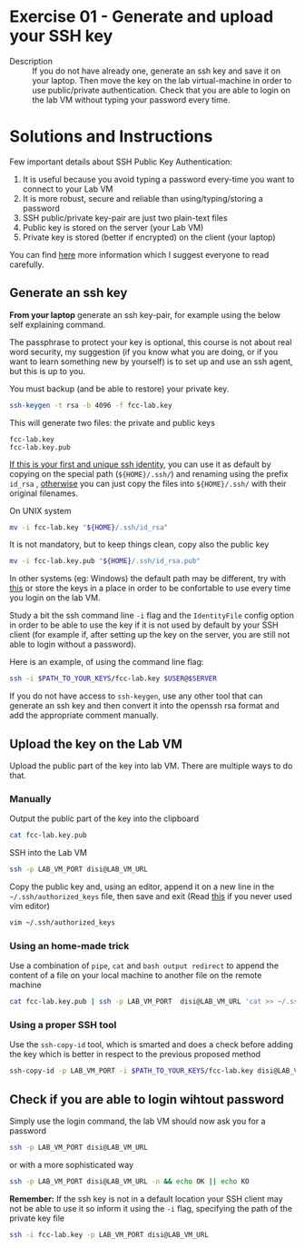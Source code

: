 * Exercise 01 - Generate and upload your SSH key
  - Description :: If you do not have already one, generate an ssh key and save it on your laptop. Then move the key on the lab virtual-machine in order to use public/private authentication. Check that you are able to login on the lab VM without typing your password every time.

      
* Solutions and Instructions
Few important details about SSH Public Key Authentication:
1) It is useful because you avoid typing a password every-time you want to connect to your Lab VM
2) It is more robust, secure and reliable than using/typing/storing a password
3) SSH public/private key-pair are just two plain-text files
4) Public key is stored on the server (your Lab VM)
5) Private key is stored (better if encrypted) on the client (your laptop)


You can find [[https://www.ssh.com/academy/ssh/public-key-authentication][here]] more information which I suggest everyone to read carefully.


** Generate an ssh key
*From your laptop* generate an ssh key-pair, for example using the below self explaining command.
  
The passphrase to protect your key is optional, this course is not about real word security, my suggestion (if you know what you are doing, or if you want to learn something new by yourself) is to set up and use an ssh agent, but this is up to you.

You must backup (and be able to restore) your private key.

#+begin_src sh
ssh-keygen -t rsa -b 4096 -f fcc-lab.key
#+end_src

This will generate two files: the private and public keys
#+begin_example
fcc-lab.key
fcc-lab.key.pub
#+end_example

_If this is your first and unique ssh identity_, you can use it as default by copying on the special path (=${HOME}/.ssh/=) and renaming using the prefix =id_rsa= , _otherwise_ you can just copy the files into =${HOME}/.ssh/= with their original filenames.

On UNIX system
#+begin_src sh
mv -i fcc-lab.key "${HOME}/.ssh/id_rsa"
#+end_src

It is not mandatory, but to keep things clean, copy also the public key
#+begin_src sh
mv -i fcc-lab.key.pub "${HOME}/.ssh/id_rsa.pub"
#+end_src

In other systems (eg: Windows) the default path may be different, try with [[https://www.scammell.co.uk/2017/09/18/ssh-keygen-best-practice-for-cmder/][this]] or store the keys in a place in order to be confortable to use every time you login on the lab VM.

Study a bit the ssh command line =-i= flag and the =IdentityFile= config option in order to be able to use the key if it is not used by default by your SSH client (for example if, after setting up the key on the server, you are still not able to login without a password).

Here is an example, of using the command line flag:
#+begin_src sh
  ssh -i $PATH_TO_YOUR_KEYS/fcc-lab.key $USER@$SERVER
#+end_src

If you do not have access to =ssh-keygen=, use any other tool that can generate an ssh key and then convert it into the openssh rsa format and add the appropriate comment manually.

** Upload the key on the Lab VM
Upload the public part of the key into lab VM. There are multiple ways to do that.

*** Manually
Output the public part of the key into the clipboard
#+begin_src sh
cat fcc-lab.key.pub
#+end_src

SSH into the Lab VM
#+begin_src sh
  ssh -p LAB_VM_PORT disi@LAB_VM_URL
#+end_src

Copy the public key and, using an editor, append it on a new line in the =~/.ssh/authorized_keys= file, then save and exit (Read [[https://www.cyberciti.biz/faq/linux-unix-vim-save-and-quit-command/][this]] if you never used vim editor)
#+begin_src sh
vim ~/.ssh/authorized_keys
#+end_src

*** Using an home-made trick
Use a combination of =pipe=, =cat= and =bash output redirect= to append the content of a file on your local machine to another file on the remote machine
#+begin_src sh
cat fcc-lab.key.pub | ssh -p LAB_VM_PORT  disi@LAB_VM_URL 'cat >> ~/.ssh/authorized_keys'
#+end_src

*** Using a proper SSH tool
Use the =ssh-copy-id= tool, which is smarted and does a check before adding the key which is better in respect to the previous proposed method
#+begin_src sh
ssh-copy-id -p LAB_VM_PORT -i $PATH_TO_YOUR_KEYS/fcc-lab.key disi@LAB_VM_URL
#+end_src

** Check if you are able to login wihtout password
Simply use the login command, the lab VM should now ask you for a password
#+begin_src sh
ssh -p LAB_VM_PORT disi@LAB_VM_URL
#+end_src

or with a more sophisticated way

#+begin_src sh
ssh -p LAB_VM_PORT disi@LAB_VM_URL -n && echo OK || echo KO
#+end_src

*Remember:* If the ssh key is not in a default location your SSH client may not be able to use it so inform it using the =-i= flag, specifying the path of the private key file
#+begin_src sh
ssh -i fcc-lab.key -p LAB_VM_PORT disi@LAB_VM_URL
#+end_src
